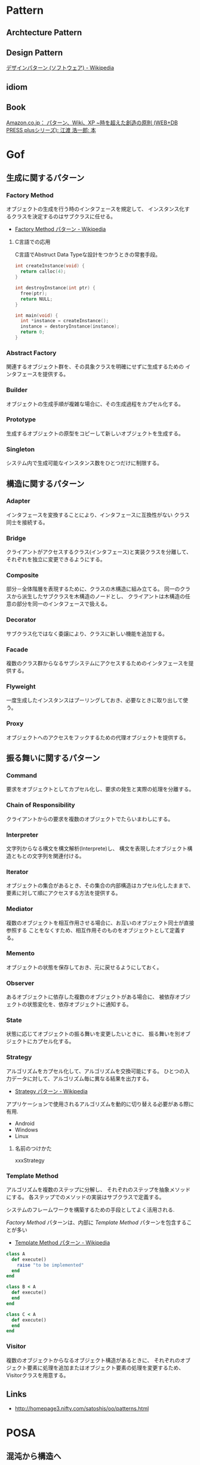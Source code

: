 #+OPTIONS: toc:nil
* Pattern
** Archtecture Pattern
** Design Pattern
[[http://ja.wikipedia.org/wiki/%E3%83%87%E3%82%B6%E3%82%A4%E3%83%B3%E3%83%91%E3%82%BF%E3%83%BC%E3%83%B3_(%E3%82%BD%E3%83%95%E3%83%88%E3%82%A6%E3%82%A7%E3%82%A2)][デザインパターン (ソフトウェア) - Wikipedia]]
** idiom

** Book
[[http://www.amazon.co.jp/%E3%83%91%E3%82%BF%E3%83%BC%E3%83%B3%E3%80%81Wiki%E3%80%81XP-~%E6%99%82%E3%82%92%E8%B6%85%E3%81%88%E3%81%9F%E5%89%B5%E9%80%A0%E3%81%AE%E5%8E%9F%E5%89%87-WEB-PRESS-plus%E3%82%B7%E3%83%AA%E3%83%BC%E3%82%BA/dp/4774138975][Amazon.co.jp： パターン、Wiki、XP ~時を超えた創造の原則 (WEB+DB PRESS plusシリーズ): 江渡 浩一郎: 本]]

* Gof
** 生成に関するパターン
*** Factory Method 
    オブジェクトの生成を行う時のインタフェースを規定して、 
    インスタンス化するクラスを決定するのはサブクラスに任せる。

    - [[http://ja.wikipedia.org/wiki/Factory_Method_%E3%83%91%E3%82%BF%E3%83%BC%E3%83%B3][Factory Method パターン - Wikipedia]]

**** C言語での応用
     C言語でAbstruct Data Typeな設計をつかうときの常套手段。

#+begin_src c
int createInstance(void) {
  return calloc(4);
}

int destroyInstance(int ptr) {
  free(ptr);
  return NULL;
}

int main(void) {
  int *instance = createInstance();
  instance = destoryInstance(instance);
  return 0;
}
#+end_src

*** Abstract Factory 
関連するオブジェクト群を、その具象クラスを明確にせずに生成するための インタフェースを提供する。
*** Builder 
オブジェクトの生成手順が複雑な場合に、その生成過程をカプセル化する。
*** Prototype
生成するオブジェクトの原型をコピーして新しいオブジェクトを生成する。
*** Singleton 
システム内で生成可能なインスタンス数をひとつだけに制限する。
** 構造に関するパターン
*** Adapter 
インタフェースを変換することにより、インタフェースに互換性がない クラス同士を接続する。
*** Bridge 
クライアントがアクセスするクラス(インタフェース)と実装クラスを分離して、 それぞれを独立に変更できるようにする。
*** Composite 
部分－全体階層を表現するために、クラスの木構造に組み立てる。 同一のクラスから派生したサブクラスを木構造のノードとし、 クライアントは木構造の任意の部分を同一のインタフェースで扱える。
*** Decorator 
サブクラス化ではなく委譲により、クラスに新しい機能を追加する。
*** Facade 
複数のクラス群からなるサブシステムにアクセスするためのインタフェースを提供する。
*** Flyweight 
一度生成したインスタンスはプーリングしておき、必要なときに取り出して使う。
*** Proxy 
オブジェクトへのアクセスをフックするための代理オブジェクトを提供する。
** 振る舞いに関するパターン
*** Command 
要求をオブジェクトとしてカプセル化し、要求の発生と実際の処理を分離する。
*** Chain of Responsibility 
クライアントからの要求を複数のオブジェクトでたらいまわしにする。
*** Interpreter 
文字列からなる構文を構文解析(Interprete)し、 構文を表現したオブジェクト構造ともとの文字列を関連付ける。
*** Iterator 
オブジェクトの集合があるとき、その集合の内部構造はカプセル化したままで、 要素に対して順にアクセスする方法を提供する。
*** Mediator 
複数のオブジェクトを相互作用させる場合に、お互いのオブジェクト同士が直接参照する ことをなくすため、相互作用そのものをオブジェクトとして定義する。
*** Memento 
オブジェクトの状態を保存しておき、元に戻せるようにしておく。
*** Observer 
あるオブジェクトに依存した複数のオブジェクトがある場合に、 被依存オブジェクトの状態変化を、依存オブジェクトに通知する。
*** State 
    状態に応じてオブジェクトの振る舞いを変更したいときに、 
    振る舞いを別オブジェクトにカプセル化する。

*** Strategy 
    アルゴリズムをカプセル化して、アルゴリズムを交換可能にする。 
    ひとつの入力データに対して、アルゴリズム毎に異なる結果を出力する。

    - [[http://ja.wikipedia.org/wiki/Strategy_%E3%83%91%E3%82%BF%E3%83%BC%E3%83%B3][Strategy パターン - Wikipedia]]

    アプリケーションで使用されるアルゴリズムを動的に切り替える必要がある際に有用.

    - Android
    - Windows
    - Linux

**** 名前のつけかた
     xxxStrategy

*** Template Method 
    アルゴリズムを複数のステップに分解し、
    それぞれのステップを抽象メソッドにする。 
    各ステップでのメソッドの実装はサブクラスで定義する。

    システムのフレームワークを構築するための手段としてよく活用される.

    [[Factory Method]] パターンは、内部に [[Template Method]] パターンを包含することが多い

    - [[http://ja.wikipedia.org/wiki/Template_Method_%E3%83%91%E3%82%BF%E3%83%BC%E3%83%B3][Template Method パターン - Wikipedia]]

#+begin_src ruby
class A
  def execute()
    raise "to be implemented"
  end
end

class B < A
  def execute()
  end
end

class C < A
  def execute()
  end
end
#+end_src

*** Visitor 
複数のオブジェクトからなるオブジェクト構造があるときに、 それぞれのオブジェクト要素に処理を追加またはオブジェクト要素の処理を変更するため、 Visitorクラスを用意する。

** Links
- http://homepage3.nifty.com/satoshis/oo/patterns.html

* POSA
** 混沌から構造へ
*** Layers
*** Pipes and Filters
*** lackboard
** 分散システム
*** Broker
** 対話型システム
*** Model-View-Controller
*** Presentation-Abstraction-Control
** 適合型システム
*** Microkernel
*** Reflection

** Links
- [[http://d.hatena.ne.jp/asakichy/20090602/1243900715][POSAのアーキテクチャパターン - Strategic Choice]]

ここにある図がよい。
- [[http://thinkit.co.jp/article/940/1][第2回 アーキテクチャーパターンとは何か | Think IT]]

なぞのPDF群。
- [[http://www.dre.vanderbilt.edu/~schmidt/PDF/][Index of /~schmidt/PDF]]

* Multi-Thread Programming
平行性に関するパターン。

** Active Object (Actor) 
メソッドの呼び出しとメソッドの実際の実行を分離することで並行性を導入する。
各オブジェクトは利用者からの要求を管理するためのメッセージキューとスケジューラを持つ。

** Balking 
前提条件が満たされていない場合は、(その時点での)処理の実行をあきらめる。

** Double-checked locking 
ロックの取得におけるオーバヘッドを削減するための技法。
まずをスレッドセーフでない方法で「ロックヒント」を調べて、それが成功したら実際のロックを試みる。

** Future 
「処理が完了しているかどうか分からない処理結果」を表すオブジェクトを作成することで同期を実現する。
処理が完了していないうちに結果を取得しようとした場合は処理が完了するまでロックされる。

** Guarded suspension
   前提条件が満たされるまで待機するための機構。

** Lock 
リソースに対して１つのスレッドが「ロック」をかけて、
そのあいだ他のスレッドがそのリソースにアクセスしたり変更を加えたりできないようにする。

- [[http://www.castle-cadenza.demon.co.uk/lock.htm][Lock Design Pattern]]

** Monitor 
排他的に実行しなければならないメソッド群を持つオブジェクトをスレッドセーフに利用できるようにするための機構。
Javaはこれを言語レベルでサポートしている。

** Producer-consumer
 「生産者」 (producer) スレッド群がデータを生成して「通信路」に追加し、
「消費者」 (consumer) スレッド群がそのデータを「通信路」から取り出して処理するという構造。
必要な同期はすべて「通信路」によって行なわれるため、
生産者と消費者のルーチンは同期を意識せずに実装できる。
この通信路は同期キューなどで実現される（一部の言語はこれを標準ライブラリで提供している）。

- [[http://omiya6048.hatenablog.com/entry/2013/05/29/145253][JavaでProducer-Consumerパターンを実践！ - omiya6048's blog]]
- [[http://en.wikipedia.org/wiki/Producer%E2%80%93consumer_problem][Producer–consumer problem - Wikipedia, the free encyclopedia]]

** Reactor
 同期的に扱わなければならないリソース群に対する非同期的インタフェースを提供する。

** Readers-writer lock
   書き込みは排他アクセスが必要だが読み込みは
   並行に行えるようにしたい場合のためのロック機構。

   排他制御が必要な共有リソースのために導入する。

** Scheduler 
シングルスレッドで実行される処理（例えばファイルへの書き込み）の実行を各スレッドに許可するタイミングを明確に制御する。

** Thread pool
多数のスレッドを作成してそれらに多数のタスクを処理させる。
典型的な状況ではスレッド数よりもかなり多くのタスクが存在し、
各スレッドは、あるタスクの処理が終わると次の処理待ちタスクの実行に取りかかる。
一般に、Producer-consumerパターンを使って実現される。

** Thread-specific storage 
   静的変数・グローバル変数のように扱えるがスレッドごとに異なる内容を格納できるメモリ領域を提供する。

** Two-phase termination 
   スレッドを安全に終了させる方法。
   スレッドは、終了要求を表すフラグを定期的に確認して、それがセットされたら終了処理を行う。

** Ping-Pong Problem
* Functional Programming

- [[http://patternsinfp.wordpress.com/][Patterns in Functional Programming | Exploiting the relationship between data structure and program structure]]

* Embedded System Programming
** Finate State Machine
有限オートマン。状態遷移のための制御方法。

- [[http://ja.wikipedia.org/wiki/%E6%9C%89%E9%99%90%E3%82%AA%E3%83%BC%E3%83%88%E3%83%9E%E3%83%88%E3%83%B3][有限オートマトン - Wikipedia]]

以下の5つの構成要素からなる。

- Inputs
- Outputs
- States
- State Transition Graph(STG)
 - Tree
 - Matrix
- Output Determination

*** Moore Machine
ムーアマシン。
出力が（入力によらず）現在の状態によってのみ決定される有限オートマトン。

#+begin_src language
NextState = f(Input, CurrentState)
Output = g(CurrentState)
#+end_src

*** Mealy Machine
ミーリマシン。
出力が現在状態と入力によって決定される有限オートマトン。

#+begin_src language
Output = h(Input, CurrentState)
#+end_src

*** 実装方法
#+begin_src c

#define N = 2

typedef enum { yes, no} state;
struct FSM {
  unsigned char out;     /* レシジスタへの出力 */
  unsigned char next[N]  /* 次の状態グラフ。ここではMatrix */
};

#+end_src



* Links
  [[http://www.hyuki.com/dp/dpinfo.html][デザインパターン紹介]]
  結城浩さんの並列・平行プログラミングのパターン紹介

